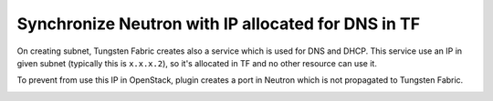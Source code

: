 ===================================================
Synchronize Neutron with IP allocated for DNS in TF
===================================================

On creating subnet, Tungsten Fabric creates also a service which is used for
DNS and DHCP. This service use an IP in given subnet (typically this is
``x.x.x.2``), so it's allocated in TF and no other resource can use it.

To prevent from use this IP in OpenStack, plugin creates a port in Neutron
which is not propagated to Tungsten Fabric.

.. image:: creating_dns_port.png
